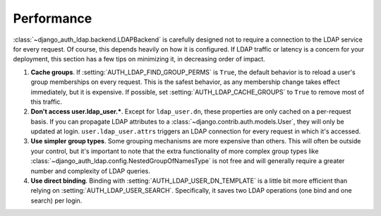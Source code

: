 Performance
===========

:class:`~django_auth_ldap.backend.LDAPBackend` is carefully designed not to
require a connection to the LDAP service for every request. Of course, this
depends heavily on how it is configured. If LDAP traffic or latency is a concern
for your deployment, this section has a few tips on minimizing it, in decreasing
order of impact.

#. **Cache groups**. If :setting:`AUTH_LDAP_FIND_GROUP_PERMS` is ``True``, the
   default behavior is to reload a user's group memberships on every request.
   This is the safest behavior, as any membership change takes effect
   immediately, but it is expensive. If possible, set
   :setting:`AUTH_LDAP_CACHE_GROUPS` to ``True`` to remove most of this traffic.

#. **Don't access user.ldap_user.***. Except for ``ldap_user.dn``, these
   properties are only cached on a per-request basis. If you can propagate LDAP
   attributes to a :class:`~django.contrib.auth.models.User`, they will only be
   updated at login. ``user.ldap_user.attrs`` triggers an LDAP connection for
   every request in which it's accessed.

#. **Use simpler group types**. Some grouping mechanisms are more expensive than
   others. This will often be outside your control, but it's important to note
   that the extra functionality of more complex group types like
   :class:`~django_auth_ldap.config.NestedGroupOfNamesType` is not free and will
   generally require a greater number and complexity of LDAP queries.

#. **Use direct binding**. Binding with :setting:`AUTH_LDAP_USER_DN_TEMPLATE` is
   a little bit more efficient than relying on :setting:`AUTH_LDAP_USER_SEARCH`.
   Specifically, it saves two LDAP operations (one bind and one search) per
   login.
